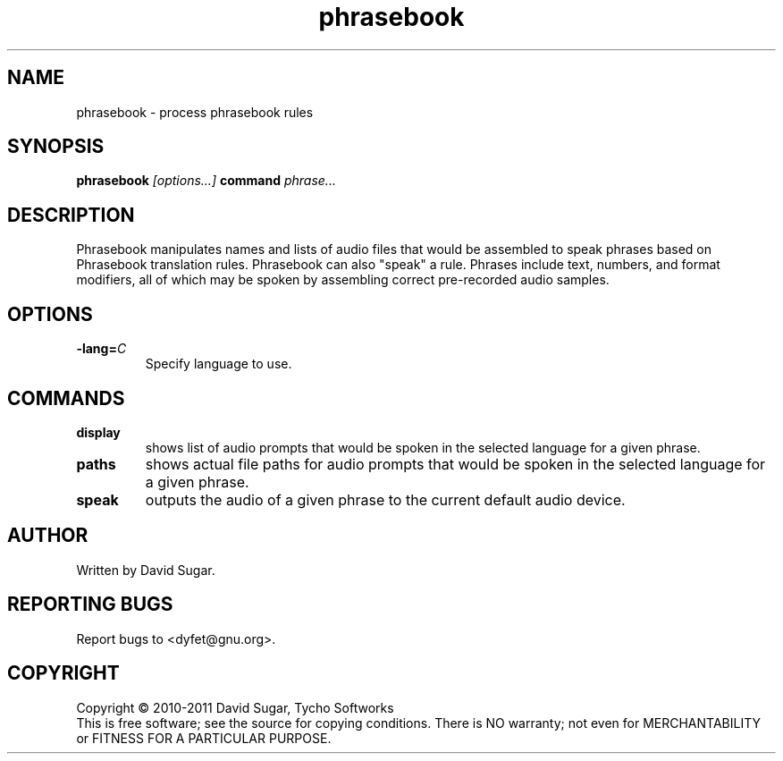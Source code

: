 .\" phrasebook - process phrasebook rules
.\" Copyright (c) 2010-2011 David Sugar, Tycho Softworks
.\"
.\" This manual page is free software; you can redistribute it and/or modify
.\" it under the terms of the GNU General Public License as published by
.\" the Free Software Foundation; either version 3 of the License, or
.\" (at your option) any later version.
.\"
.\" This program is distributed in the hope that it will be useful,
.\" but WITHOUT ANY WARRANTY; without even the implied warranty of
.\" MERCHANTABILITY or FITNESS FOR A PARTICULAR PURPOSE.  See the
.\" GNU General Public License for more details.
.\"
.\" You should have received a copy of the GNU General Public License
.\" along with this program; if not, write to the Free Software
.\" Foundation, Inc.,59 Temple Place - Suite 330, Boston, MA 02111-1307, USA.
.\"
.\" This manual page is written especially for Debian GNU/Linux.
.\"
.TH phrasebook "1" "December 2010" "GNU Bayonne Phrasebook" "GNU Telephony"
.SH NAME
phrasebook \- process phrasebook rules
.SH SYNOPSIS
.B phrasebook
.I [options...]
.BR command
.IR phrase...
.SH DESCRIPTION
Phrasebook manipulates names and lists of audio files that would be assembled
to speak phrases based on Phrasebook translation rules.  Phrasebook can also
"speak" a rule.  Phrases include text, numbers, and format modifiers, all of
which may be spoken by assembling correct pre-recorded audio samples.
.PP
.SH OPTIONS
.TP
.BI -lang= C
Specify language to use.
.SH COMMANDS
.TP
.B display
shows list of audio prompts that would be spoken in the selected language
for a given phrase.
.TP
.B paths
shows actual file paths for audio prompts that would be spoken in the selected
language for a given phrase.
.TP
.B speak
outputs the audio of a given phrase to the current default audio device.
.SH AUTHOR
Written by David Sugar.
.SH "REPORTING BUGS"
Report bugs to <dyfet@gnu.org>.
.SH COPYRIGHT
Copyright \(co 2010-2011 David Sugar, Tycho Softworks
.br
This is free software; see the source for copying conditions.  There is NO
warranty; not even for MERCHANTABILITY or FITNESS FOR A PARTICULAR
PURPOSE.
